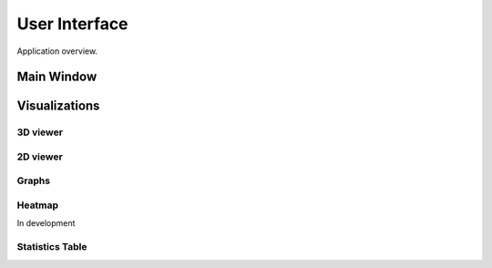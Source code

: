 User Interface
=====

Application overview.

Main Window
--------------------

.. image:: assets/pictures/main_window.png
  :width: 500
  :alt: Main window


Visualizations
--------------------

3D viewer
_______________

.. image:: assets/pictures/3dview.png
  :width: 800
  :alt: 3d viewer

2D viewer
_______________

.. image:: assets/pictures/2dviewer.png
  :width: 800
  :alt: 2d viewer

Graphs
_______________

.. image:: assets/pictures/graphs.png
  :width: 800
  :alt: graphs

Heatmap
_______________

In development

Statistics Table
_______________

.. image:: assets/pictures/stats.png
  :width: 400
  :alt: graphs